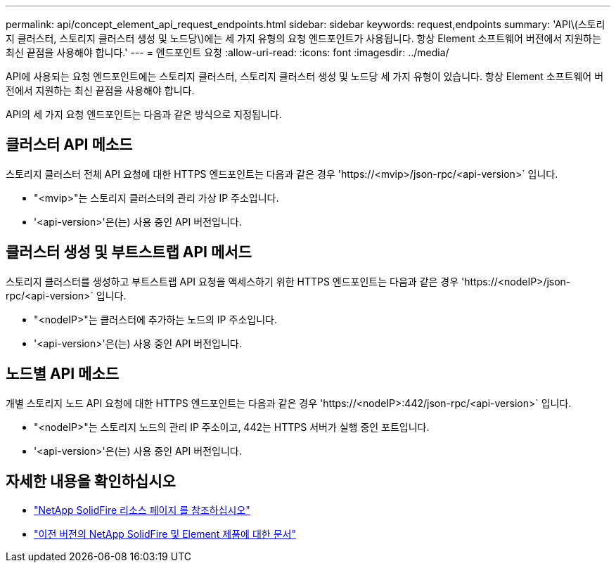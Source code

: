 ---
permalink: api/concept_element_api_request_endpoints.html 
sidebar: sidebar 
keywords: request,endpoints 
summary: 'API\(스토리지 클러스터, 스토리지 클러스터 생성 및 노드당\)에는 세 가지 유형의 요청 엔드포인트가 사용됩니다. 항상 Element 소프트웨어 버전에서 지원하는 최신 끝점을 사용해야 합니다.' 
---
= 엔드포인트 요청
:allow-uri-read: 
:icons: font
:imagesdir: ../media/


[role="lead"]
API에 사용되는 요청 엔드포인트에는 스토리지 클러스터, 스토리지 클러스터 생성 및 노드당 세 가지 유형이 있습니다. 항상 Element 소프트웨어 버전에서 지원하는 최신 끝점을 사용해야 합니다.

API의 세 가지 요청 엔드포인트는 다음과 같은 방식으로 지정됩니다.



== 클러스터 API 메소드

스토리지 클러스터 전체 API 요청에 대한 HTTPS 엔드포인트는 다음과 같은 경우 '+https://<mvip>/json-rpc/<api-version>+` 입니다.

* "<mvip>"는 스토리지 클러스터의 관리 가상 IP 주소입니다.
* '<api-version>'은(는) 사용 중인 API 버전입니다.




== 클러스터 생성 및 부트스트랩 API 메서드

스토리지 클러스터를 생성하고 부트스트랩 API 요청을 액세스하기 위한 HTTPS 엔드포인트는 다음과 같은 경우 '+https://<nodeIP>/json-rpc/<api-version>+` 입니다.

* "<nodeIP>"는 클러스터에 추가하는 노드의 IP 주소입니다.
* '<api-version>'은(는) 사용 중인 API 버전입니다.




== 노드별 API 메소드

개별 스토리지 노드 API 요청에 대한 HTTPS 엔드포인트는 다음과 같은 경우 '+https://<nodeIP>:442/json-rpc/<api-version>+` 입니다.

* "<nodeIP>"는 스토리지 노드의 관리 IP 주소이고, 442는 HTTPS 서버가 실행 중인 포트입니다.
* '<api-version>'은(는) 사용 중인 API 버전입니다.




== 자세한 내용을 확인하십시오

* https://www.netapp.com/data-storage/solidfire/documentation/["NetApp SolidFire 리소스 페이지 를 참조하십시오"^]
* https://docs.netapp.com/sfe-122/topic/com.netapp.ndc.sfe-vers/GUID-B1944B0E-B335-4E0B-B9F1-E960BF32AE56.html["이전 버전의 NetApp SolidFire 및 Element 제품에 대한 문서"^]

